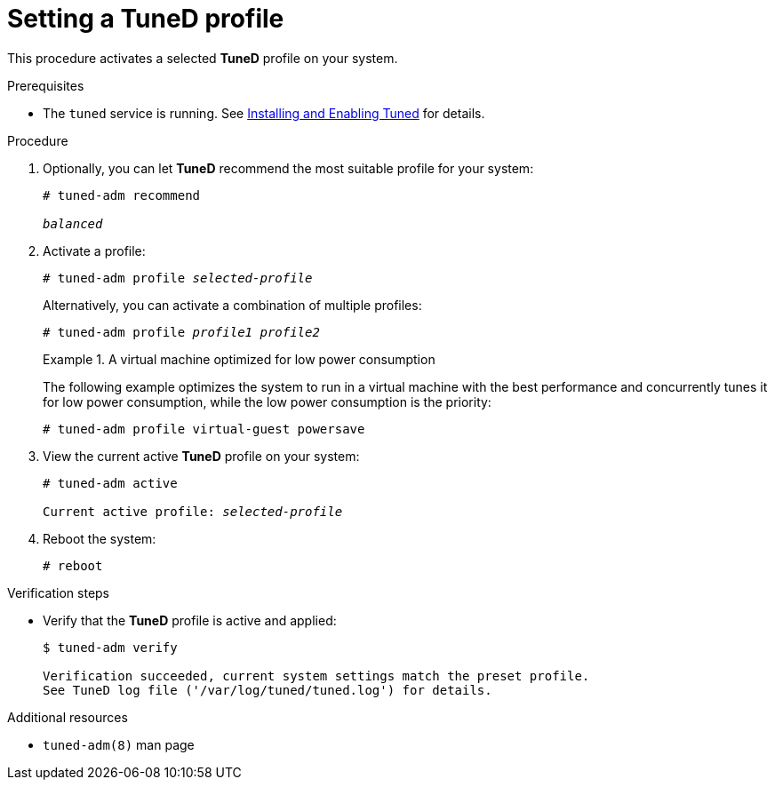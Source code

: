 :_module-type: PROCEDURE
[id="setting-a-tuned-profile_{context}"]
= Setting a TuneD profile

[role="_abstract"]
This procedure activates a selected *TuneD* profile on your system.

.Prerequisites

ifndef::pantheonenv[]
* The `tuned` service is running. See xref:installing-and-enabling-tuned_getting-started-with-tuned[Installing and Enabling Tuned] for details.
endif::[]

ifdef::pantheonenv[]
* The `tuned` service is running. See xref:modules/performance/proc_installing-and-enabling-tuned.adoc[Installing and Enabling Tuned] for details.
endif::[]

.Procedure

. Optionally, you can let *TuneD* recommend the most suitable profile for your system:
+
[subs="quotes"]
----
# tuned-adm recommend

[replaceable]_balanced_
----

. Activate a profile:
+
[subs="quotes"]
----
# tuned-adm profile [replaceable]_selected-profile_
----
+
Alternatively, you can activate a combination of multiple profiles:
+
[subs="quotes"]
----
# tuned-adm profile [replaceable]_profile1_ [replaceable]_profile2_
----
+
.A virtual machine optimized for low power consumption
====
The following example optimizes the system to run in a virtual machine with the best performance and concurrently tunes it for low power consumption, while the low power consumption is the priority:

----
# tuned-adm profile virtual-guest powersave
----
====

. View the current active *TuneD* profile on your system:
+
[subs="quotes"]
----
# tuned-adm active

Current active profile: [replaceable]_selected-profile_
----

. Reboot the system:
+
----
# reboot
----

.Verification steps

* Verify that the *TuneD* profile is active and applied:
+
----
$ tuned-adm verify

Verification succeeded, current system settings match the preset profile.
See TuneD log file ('/var/log/tuned/tuned.log') for details.
----


[role="_additional-resources"]
.Additional resources
* `tuned-adm(8)` man page

